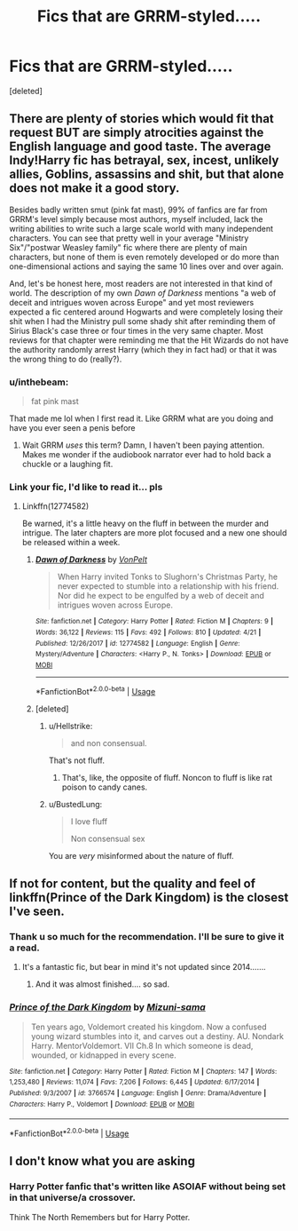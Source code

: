 #+TITLE: Fics that are GRRM-styled.....

* Fics that are GRRM-styled.....
:PROPERTIES:
:Score: 10
:DateUnix: 1527086210.0
:DateShort: 2018-May-23
:FlairText: Request
:END:
[deleted]


** There are plenty of stories which would fit that request BUT are simply atrocities against the English language and good taste. The average Indy!Harry fic has betrayal, sex, incest, unlikely allies, Goblins, assassins and shit, but that alone does not make it a good story.

Besides badly written smut (pink fat mast), 99% of fanfics are far from GRRM's level simply because most authors, myself included, lack the writing abilities to write such a large scale world with many independent characters. You can see that pretty well in your average "Ministry Six"/"postwar Weasley family" fic where there are plenty of main characters, but none of them is even remotely developed or do more than one-dimensional actions and saying the same 10 lines over and over again.

And, let's be honest here, most readers are not interested in that kind of world. The description of my own /Dawn of Darkness/ mentions "a web of deceit and intrigues woven across Europe" and yet most reviewers expected a fic centered around Hogwarts and were completely losing their shit when I had the Ministry pull some shady shit after reminding them of Sirius Black's case three or four times in the very same chapter. Most reviews for that chapter were reminding me that the Hit Wizards do not have the authority randomly arrest Harry (which they in fact had) or that it was the wrong thing to do (really?).
:PROPERTIES:
:Author: Hellstrike
:Score: 15
:DateUnix: 1527087156.0
:DateShort: 2018-May-23
:END:

*** u/inthebeam:
#+begin_quote
  fat pink mast
#+end_quote

That made me lol when I first read it. Like GRRM what are you doing and have you ever seen a penis before
:PROPERTIES:
:Author: inthebeam
:Score: 8
:DateUnix: 1527089535.0
:DateShort: 2018-May-23
:END:

**** Wait GRRM /uses/ this term? Damn, I haven't been paying attention. Makes me wonder if the audiobook narrator ever had to hold back a chuckle or a laughing fit.
:PROPERTIES:
:Author: ValerianCandy
:Score: 1
:DateUnix: 1527146881.0
:DateShort: 2018-May-24
:END:


*** Link your fic, I'd like to read it... pls
:PROPERTIES:
:Author: LoudVolume
:Score: 3
:DateUnix: 1527090615.0
:DateShort: 2018-May-23
:END:

**** Linkffn(12774582)

Be warned, it's a little heavy on the fluff in between the murder and intrigue. The later chapters are more plot focused and a new one should be released within a week.
:PROPERTIES:
:Author: Hellstrike
:Score: 2
:DateUnix: 1527090914.0
:DateShort: 2018-May-23
:END:

***** [[https://www.fanfiction.net/s/12774582/1/][*/Dawn of Darkness/*]] by [[https://www.fanfiction.net/u/8266516/VonPelt][/VonPelt/]]

#+begin_quote
  When Harry invited Tonks to Slughorn's Christmas Party, he never expected to stumble into a relationship with his friend. Nor did he expect to be engulfed by a web of deceit and intrigues woven across Europe.
#+end_quote

^{/Site/:} ^{fanfiction.net} ^{*|*} ^{/Category/:} ^{Harry} ^{Potter} ^{*|*} ^{/Rated/:} ^{Fiction} ^{M} ^{*|*} ^{/Chapters/:} ^{9} ^{*|*} ^{/Words/:} ^{36,122} ^{*|*} ^{/Reviews/:} ^{115} ^{*|*} ^{/Favs/:} ^{492} ^{*|*} ^{/Follows/:} ^{810} ^{*|*} ^{/Updated/:} ^{4/21} ^{*|*} ^{/Published/:} ^{12/26/2017} ^{*|*} ^{/id/:} ^{12774582} ^{*|*} ^{/Language/:} ^{English} ^{*|*} ^{/Genre/:} ^{Mystery/Adventure} ^{*|*} ^{/Characters/:} ^{<Harry} ^{P.,} ^{N.} ^{Tonks>} ^{*|*} ^{/Download/:} ^{[[http://www.ff2ebook.com/old/ffn-bot/index.php?id=12774582&source=ff&filetype=epub][EPUB]]} ^{or} ^{[[http://www.ff2ebook.com/old/ffn-bot/index.php?id=12774582&source=ff&filetype=mobi][MOBI]]}

--------------

*FanfictionBot*^{2.0.0-beta} | [[https://github.com/tusing/reddit-ffn-bot/wiki/Usage][Usage]]
:PROPERTIES:
:Author: FanfictionBot
:Score: 2
:DateUnix: 1527090920.0
:DateShort: 2018-May-23
:END:


***** [deleted]
:PROPERTIES:
:Score: -10
:DateUnix: 1527093196.0
:DateShort: 2018-May-23
:END:

****** u/Hellstrike:
#+begin_quote
  and non consensual.
#+end_quote

That's not fluff.
:PROPERTIES:
:Author: Hellstrike
:Score: 11
:DateUnix: 1527099675.0
:DateShort: 2018-May-23
:END:

******* That's, like, the opposite of fluff. Noncon to fluff is like rat poison to candy canes.
:PROPERTIES:
:Author: inthebeam
:Score: 3
:DateUnix: 1527115470.0
:DateShort: 2018-May-24
:END:


****** u/BustedLung:
#+begin_quote
  I love fluff

  Non consensual sex
#+end_quote

You are /very/ misinformed about the nature of fluff.
:PROPERTIES:
:Author: BustedLung
:Score: 1
:DateUnix: 1527126940.0
:DateShort: 2018-May-24
:END:


** If not for content, but the quality and feel of linkffn(Prince of the Dark Kingdom) is the closest I've seen.
:PROPERTIES:
:Author: A2i9
:Score: 6
:DateUnix: 1527087688.0
:DateShort: 2018-May-23
:END:

*** Thank u so much for the recommendation. I'll be sure to give it a read.
:PROPERTIES:
:Author: LoudVolume
:Score: 5
:DateUnix: 1527090503.0
:DateShort: 2018-May-23
:END:

**** It's a fantastic fic, but bear in mind it's not updated since 2014.......
:PROPERTIES:
:Author: OffsetAngles
:Score: 3
:DateUnix: 1527091328.0
:DateShort: 2018-May-23
:END:

***** And it was almost finished.... so sad.
:PROPERTIES:
:Author: muleGwent
:Score: 6
:DateUnix: 1527093643.0
:DateShort: 2018-May-23
:END:


*** [[https://www.fanfiction.net/s/3766574/1/][*/Prince of the Dark Kingdom/*]] by [[https://www.fanfiction.net/u/1355498/Mizuni-sama][/Mizuni-sama/]]

#+begin_quote
  Ten years ago, Voldemort created his kingdom. Now a confused young wizard stumbles into it, and carves out a destiny. AU. Nondark Harry. MentorVoldemort. VII Ch.8 In which someone is dead, wounded, or kidnapped in every scene.
#+end_quote

^{/Site/:} ^{fanfiction.net} ^{*|*} ^{/Category/:} ^{Harry} ^{Potter} ^{*|*} ^{/Rated/:} ^{Fiction} ^{M} ^{*|*} ^{/Chapters/:} ^{147} ^{*|*} ^{/Words/:} ^{1,253,480} ^{*|*} ^{/Reviews/:} ^{11,074} ^{*|*} ^{/Favs/:} ^{7,206} ^{*|*} ^{/Follows/:} ^{6,445} ^{*|*} ^{/Updated/:} ^{6/17/2014} ^{*|*} ^{/Published/:} ^{9/3/2007} ^{*|*} ^{/id/:} ^{3766574} ^{*|*} ^{/Language/:} ^{English} ^{*|*} ^{/Genre/:} ^{Drama/Adventure} ^{*|*} ^{/Characters/:} ^{Harry} ^{P.,} ^{Voldemort} ^{*|*} ^{/Download/:} ^{[[http://www.ff2ebook.com/old/ffn-bot/index.php?id=3766574&source=ff&filetype=epub][EPUB]]} ^{or} ^{[[http://www.ff2ebook.com/old/ffn-bot/index.php?id=3766574&source=ff&filetype=mobi][MOBI]]}

--------------

*FanfictionBot*^{2.0.0-beta} | [[https://github.com/tusing/reddit-ffn-bot/wiki/Usage][Usage]]
:PROPERTIES:
:Author: FanfictionBot
:Score: 1
:DateUnix: 1527087705.0
:DateShort: 2018-May-23
:END:


** I don't know what you are asking
:PROPERTIES:
:Author: LurkerBeDammed
:Score: 1
:DateUnix: 1527110238.0
:DateShort: 2018-May-24
:END:

*** Harry Potter fanfic that's written like ASOIAF without being set in that universe/a crossover.

Think The North Remembers but for Harry Potter.
:PROPERTIES:
:Author: ValerianCandy
:Score: 1
:DateUnix: 1527146956.0
:DateShort: 2018-May-24
:END:
